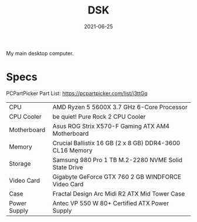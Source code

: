 #+TITLE: DSK
#+DATE: 2021-06-25

My main desktop computer.

* Specs
PCPartPicker Part List: https://pcpartpicker.com/list/j3ttGq

| CPU          | AMD Ryzen 5 5600X 3.7 GHz 6-Core Processor               |
| CPU Cooler   | be quiet! Pure Rock 2 CPU Cooler                         |
| Motherboard  | Asus ROG Strix X570-F Gaming ATX AM4 Motherboard         |
| Memory       | Crucial Ballistix 16 GB (2 x 8 GB) DDR4-3600 CL16 Memory |
| Storage      | Samsung 980 Pro 1 TB M.2-2280 NVME Solid State Drive     |
| Video Card   | Gigabyte GeForce GTX 760 2 GB WINDFORCE Video Card       |
| Case         | Fractal Design Arc Midi R2 ATX Mid Tower Case            |
| Power Supply | Antec VP 550 W 80+ Certified ATX Power Supply            |
